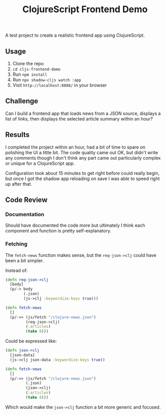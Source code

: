 #+TITLE: ClojureScript Frontend Demo

A test project to create a realistic frontend app using ClojureScript.

** Usage

1. Clone the repo
2. ~cd cljs-frontend-demo~
3. Run ~npm install~
4. Run ~npx shadow-cljs watch :app~
5. Visit =http://localhost:8888/= in your browser

** Challenge

Can I build a frontend app that loads news from a JSON source, displays a list
of links, then displays the selected article summary within an hour?

** Results

I completed the project within an hour, had a bit of time to spare on polishing
the UI a little bit. The code quality came out OK, but didn't write any comments
though I don't think any part came out particularly complex or unique for a
ClojureScript app.

[[./doc/screencast.gif]]

Configuration took about 15 minutes to get right before could really begin, but
once I got the shadow app reloading on save I was able to speed right up after that.

** Code Review

*** Documentation

Should have documented the code more but ultimately I think each component and
function is pretty self-explanatory.

*** Fetching

The =fetch-news= function makes sense, but the =req-json->clj= could have been a bit simpler.

Instead of:

#+BEGIN_SRC clojure
(defn req-json->clj
  [body]
  (p/-> body
        (.json)
        (js->clj :keywordize-keys true)))

(defn fetch-news
  []
  (p/->> (js/fetch "/clojure-news.json")
         (req-json->clj)
         (:articles)
         (take 8)))
#+END_SRC

Could be expressed like:

#+BEGIN_SRC clojure
(defn json->clj
  [json-data]
  (js->clj json-data :keywordize-keys true))

(defn fetch-news
  []
  (p/->> (js/fetch "/clojure-news.json")
         (.json)
         (json->clj)
         (:articles)
         (take 8)))
#+END_SRC

Which would make the =json->clj= function a bit more generic and focused.
